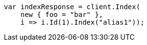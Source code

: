 // indices/aliases.asciidoc:441

////
IMPORTANT NOTE
==============
This file is generated from method Line441 in https://github.com/elastic/elasticsearch-net/tree/master/tests/Examples/Indices/AliasesPage.cs#L371-L385.
If you wish to submit a PR to change this example, please change the source method above and run

dotnet run -- asciidoc

from the ExamplesGenerator project directory, and submit a PR for the change at
https://github.com/elastic/elasticsearch-net/pulls
////

[source, csharp]
----
var indexResponse = client.Index(
    new { foo = "bar" },
    i => i.Id(1).Index("alias1"));
----
